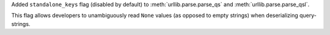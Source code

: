 Added ``standalone_keys`` flag (disabled by default) to
:meth:`urllib.parse.parse_qs` and :meth:`urllib.parse.parse_qsl`.

This flag allows developers to unambiguously read ``None`` values (as
opposed to empty strings) when deserializing query-strings.
